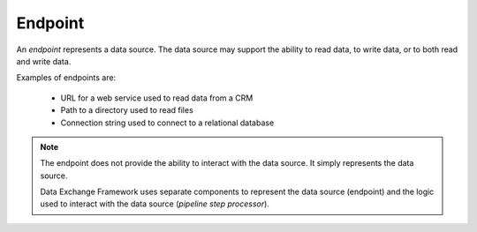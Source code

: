 Endpoint
=======================================

An *endpoint* represents a data source. The data source may support 
the ability to read data, to write data, or to both read and write 
data.

Examples of endpoints are:

    * URL for a web service used to read data from a CRM
    * Path to a directory used to read files
    * Connection string used to connect to a relational database

.. note:: 

    The endpoint does not provide the ability to interact with  
    the data source. It simply represents the data source. 
    
    Data Exchange Framework uses separate components to represent 
    the data source (endpoint) and the logic used to interact 
    with the data source (*pipeline step processor*).